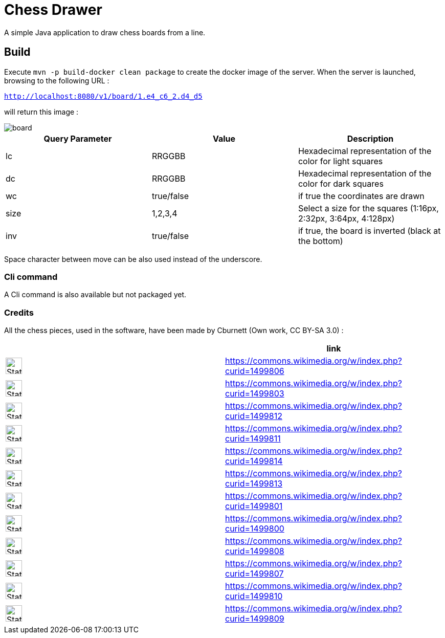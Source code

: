 = Chess Drawer

A simple Java application to draw chess boards from a line.

== Build
Execute `mvn -p build-docker clean package` to create the docker image of the server. When the server is launched, browsing to the following URL :

`http://localhost:8080/v1/board/1.e4_c6_2.d4_d5`

will return this image :

image::images/board.png[]

|===
|Query Parameter | Value | Description

|lc | RRGGBB | Hexadecimal representation of the color for light squares
|dc | RRGGBB | Hexadecimal representation of the color for dark squares
|wc | true/false | if true the coordinates are drawn
|size | 1,2,3,4 | Select a size for the squares (1:16px, 2:32px, 3:64px, 4:128px)
|inv | true/false | if true, the board is inverted (black at the bottom)
|===

Space character between move can be also used instead of the underscore.

=== Cli command

A Cli command is also available but not packaged yet.

=== Credits

All the chess pieces, used in the software, have been made by Cburnett (Own work, CC BY-SA 3.0) :


|===
| ^| link

^a|image::https://upload.wikimedia.org/wikipedia/commons/4/42/Chess_klt45.svg[Static,32]
|https://commons.wikimedia.org/w/index.php?curid=1499806

^a|image::https://upload.wikimedia.org/wikipedia/commons/f/f0/Chess_kdt45.svg[Static,32]
|https://commons.wikimedia.org/w/index.php?curid=1499803

^a|image::https://upload.wikimedia.org/wikipedia/commons/1/15/Chess_qlt45.svg[Static,32]
|https://commons.wikimedia.org/w/index.php?curid=1499812

^a|image::https://upload.wikimedia.org/wikipedia/commons/4/47/Chess_qdt45.svg[Static,32]
|https://commons.wikimedia.org/w/index.php?curid=1499811

^a|image::https://upload.wikimedia.org/wikipedia/commons/7/72/Chess_rlt45.svg[Static,32]
|https://commons.wikimedia.org/w/index.php?curid=1499814

^a|image::https://upload.wikimedia.org/wikipedia/commons/f/ff/Chess_rdt45.svg[Static,32]
|https://commons.wikimedia.org/w/index.php?curid=1499813

^a|image::https://upload.wikimedia.org/wikipedia/commons/b/b1/Chess_blt45.svg[Static,32]
|https://commons.wikimedia.org/w/index.php?curid=1499801

^a|image::https://upload.wikimedia.org/wikipedia/commons/9/98/Chess_bdt45.svg[Static,32]
|https://commons.wikimedia.org/w/index.php?curid=1499800

^a|image::https://upload.wikimedia.org/wikipedia/commons/7/70/Chess_nlt45.svg[Static,32]
|https://commons.wikimedia.org/w/index.php?curid=1499808

^a|image::https://upload.wikimedia.org/wikipedia/commons/e/ef/Chess_ndt45.svg[Static,32]
|https://commons.wikimedia.org/w/index.php?curid=1499807

^a|image::https://upload.wikimedia.org/wikipedia/commons/4/45/Chess_plt45.svg[Static,32]
|https://commons.wikimedia.org/w/index.php?curid=1499810

^a|image::https://upload.wikimedia.org/wikipedia/commons/c/c7/Chess_pdt45.svg[Static,32]
|https://commons.wikimedia.org/w/index.php?curid=1499809

|===

